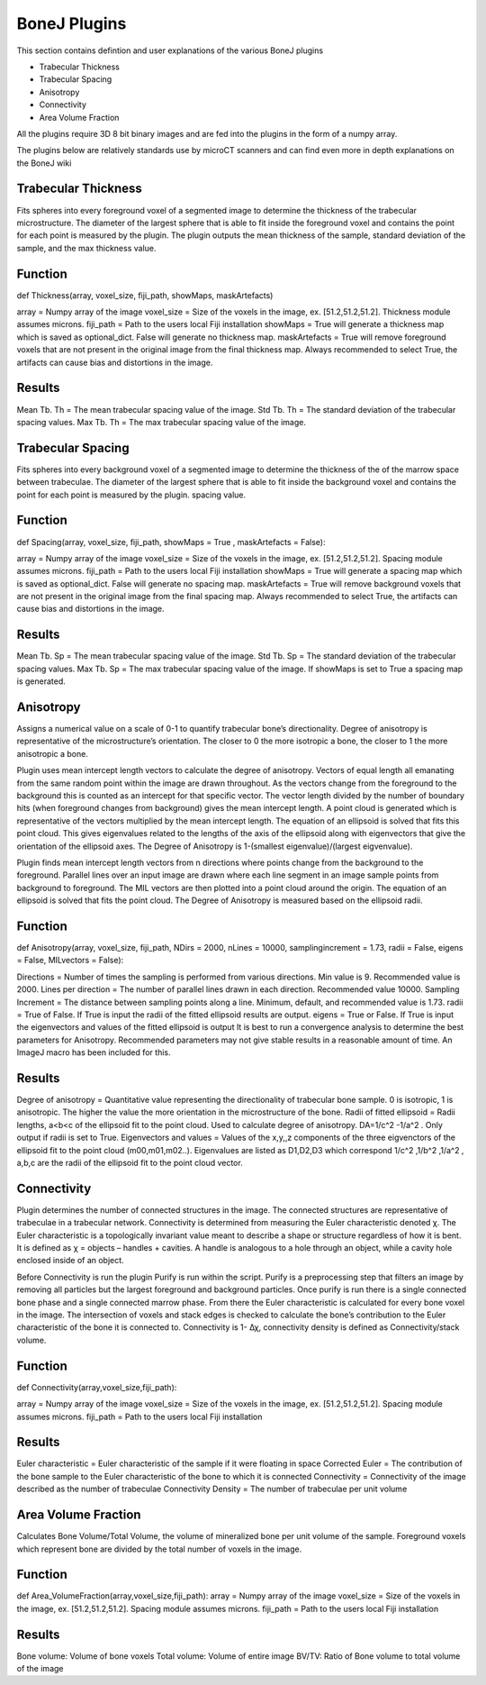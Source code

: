 .. _bonej-plugins:

=================
BoneJ Plugins
=================

This section contains defintion and user explanations of the various BoneJ plugins

* Trabecular Thickness
* Trabecular Spacing
* Anisotropy
* Connectivity
* Area Volume Fraction

All  the plugins require 3D 8 bit binary images and are fed into the plugins in the form of a numpy array. 

The plugins below are relatively standards use by microCT scanners and can find even more in depth explanations on the BoneJ wiki

.. _radiomics-firstorder-label:

Trabecular Thickness
--------------------

Fits spheres into every foreground voxel of a segmented image to determine the thickness of the trabecular microstructure. The diameter of the largest sphere that is able to fit inside the foreground voxel and contains the point for each point is measured by the plugin. The plugin outputs the mean thickness of the sample, standard deviation of the sample, and the max thickness value. 

Function
--------------------

def Thickness(array, voxel_size, fiji_path, showMaps, maskArtefacts) 

array = Numpy array of the image
voxel_size = Size of the voxels in the image, ex. [51.2,51.2,51.2]. Thickness module assumes microns. 
fiji_path = Path to the users local Fiji installation 
showMaps = True will generate a thickness map which is saved as optional_dict. False will generate no thickness map. 
maskArtefacts = True will remove foreground voxels that are not present in the original image from the final thickness map. Always recommended to select True, the artifacts can cause bias and distortions in the image. 

Results
--------------------

Mean Tb. Th = The mean trabecular spacing value of the image. 
Std Tb. Th = The standard deviation of the trabecular spacing values. 
Max Tb. Th = The max trabecular spacing value of the image. 


Trabecular Spacing
-------------------

Fits spheres into every background voxel of a segmented image to determine the thickness of the of the marrow space between trabeculae. The diameter of the largest sphere that is able to fit inside the background voxel and contains the point for each point is measured by the plugin. spacing value.  

Function
--------------------

def Spacing(array, voxel_size, fiji_path, showMaps = True , maskArtefacts = False): 

array = Numpy array of the image
voxel_size = Size of the voxels in the image, ex. [51.2,51.2,51.2]. Spacing module assumes microns. 
fiji_path = Path to the users local Fiji installation 
showMaps = True will generate a spacing map which is saved as optional_dict. False will generate no spacing map. 
maskArtefacts = True will remove background voxels that are not present in the original image from the final spacing map. Always recommended to select True, the artifacts can cause bias and distortions in the image. 

Results
--------------------

Mean Tb. Sp = The mean trabecular spacing value of the image. 
Std Tb. Sp = The standard deviation of the trabecular spacing values. 
Max Tb. Sp = The max trabecular spacing value of the image. 
If showMaps is set to True a spacing map is generated. 


Anisotropy
-------------------

Assigns a numerical value on a scale of 0-1 to quantify trabecular bone’s directionality. Degree of anisotropy is representative of the microstructure’s orientation. The closer to 0 the more isotropic a bone, the closer to 1 the more anisotropic a bone. 

Plugin uses mean intercept length vectors to calculate the degree of anisotropy. Vectors of equal length all emanating from the same random point within the image are drawn throughout. As the vectors change from the foreground to the background this is counted as an intercept for that specific vector. The vector length divided by the number of boundary hits (when foreground changes from background) gives the mean intercept length. A point cloud is generated which is representative of the vectors multiplied by the mean intercept length. The equation of an ellipsoid is solved that fits this point cloud. This gives eigenvalues related to the lengths of the axis of the ellipsoid along with eigenvectors that give the orientation of the ellipsoid axes. The Degree of Anisotropy is 1-(smallest eigenvalue)/(largest eigvenvalue). 

Plugin finds mean intercept length vectors from n directions where points change from the background to the foreground. Parallel lines over an input image are drawn where each line segment in an image sample points from background to foreground. The MIL vectors are then plotted into a point cloud around the origin. The equation of an ellipsoid is solved that fits the point cloud. The Degree of Anisotropy is measured based on the ellipsoid radii. 

Function
--------------------

def Anisotropy(array, voxel_size, fiji_path, NDirs = 2000, nLines = 10000, samplingincrement = 1.73, radii = False, eigens = False, MILvectors = False):  

Directions = Number of times the sampling is performed from various directions. Min value is 9. Recommended value is 2000. 
Lines per direction = The number of parallel lines drawn in each direction. Recommended value 10000. 
Sampling Increment = The distance between sampling points along a line. Minimum, default, and recommended value is 1.73. 
radii = True of False. If True is input the radii of the fitted ellipsoid results are output. 
eigens = True or False. If True is input the eigenvectors and values of the fitted ellipsoid is output 
It is best to run a convergence analysis to determine the best parameters for Anisotropy. Recommended parameters may not give stable results in a reasonable amount of time. An ImageJ macro has been included for this. 

Results
--------------------
Degree of anisotropy = Quantitative value representing the directionality of trabecular bone sample. 0 is isotropic, 1 is anisotropic. The higher the value the more orientation in the microstructure of the bone. 
Radii of fitted ellipsoid = Radii lengths, a<b<c of the ellipsoid fit to the point cloud. Used to calculate degree of anisotropy. DA=1/c^2 -1/a^2 . Only output if radii is set to True. 
Eigenvectors and values = Values of the x,y,,z components of the three eigvenctors of the ellipsoid fit to the point cloud (m00,m01,m02..). Eigenvalues are listed as D1,D2,D3  which correspond 1/c^2 ,1/b^2 ,1/a^2 , a,b,c are the radii of the ellipsoid fit to the point cloud vector. 



Connectivity
-----------------------------------------------

Plugin determines the number of connected structures in the image. The connected structures are representative of trabeculae in a trabecular network. Connectivity is determined from measuring the Euler characteristic denoted χ. The Euler characteristic is a topologically invariant value meant to describe a shape or structure regardless of how it is bent. It is defined as χ = objects – handles + cavities. A handle is analogous to a hole through an object, while a cavity hole enclosed inside of an object. 

Before Connectivity is run the plugin Purify is run within the script. Purify is a preprocessing step that filters an image by removing all particles but the largest foreground and background particles. Once purify is run there is a single connected bone phase and a single connected marrow phase. From there the Euler characteristic is calculated for every bone voxel in the image. The intersection of voxels and stack edges is checked to calculate the bone’s contribution to the Euler characteristic of the bone it is connected to. Connectivity is 1- Δχ, connectivity density is defined as Connectivity/stack volume. 

Function
--------------------

def Connectivity(array,voxel_size,fiji_path): 

array = Numpy array of the image
voxel_size = Size of the voxels in the image, ex. [51.2,51.2,51.2]. Spacing module assumes microns. 
fiji_path = Path to the users local Fiji installation 

Results
------------------

Euler characteristic =  Euler characteristic of the sample if it were floating in space
Corrected Euler = The contribution of the bone sample to the Euler characteristic of the bone to which it is connected
Connectivity = Connectivity of the image described as the number of trabeculae 
Connectivity Density = The number of trabeculae per unit volume


Area Volume Fraction
--------------------------------------------
Calculates Bone Volume/Total Volume, the volume of mineralized bone per unit volume of the sample. Foreground voxels which represent bone are divided by the total number of voxels in the image. 

Function
--------------------

def Area_VolumeFraction(array,voxel_size,fiji_path): 
array = Numpy array of the image
voxel_size = Size of the voxels in the image, ex. [51.2,51.2,51.2]. Spacing module assumes microns. 
fiji_path = Path to the users local Fiji installation 

Results
--------------------

Bone volume: Volume of bone voxels 
Total volume: Volume of entire image
BV/TV: Ratio of Bone volume to total volume of the image 




